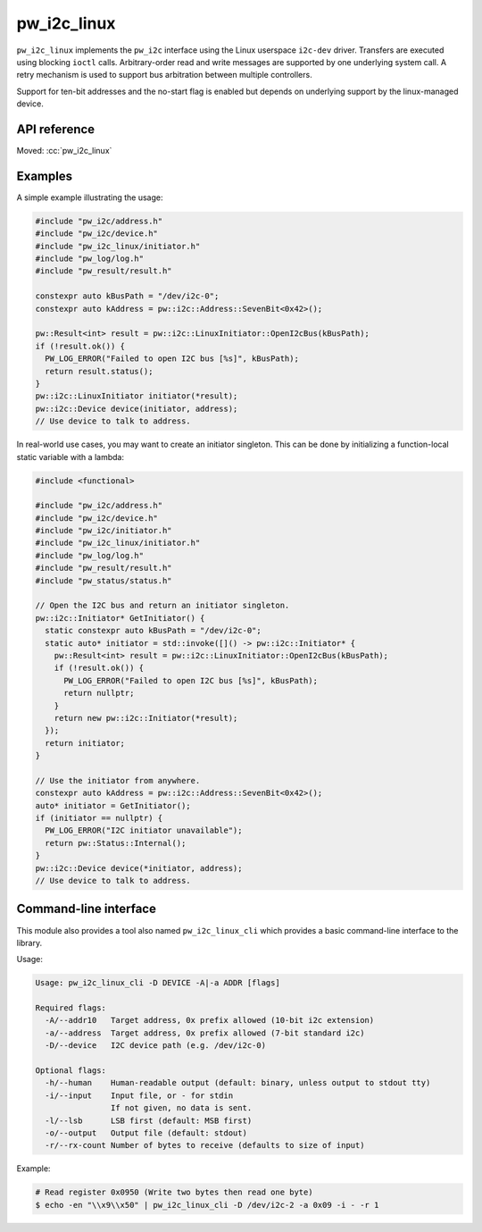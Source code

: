 .. _module-pw_i2c_linux:

============
pw_i2c_linux
============
.. pigweed-module::
   :name: pw_i2c_linux

``pw_i2c_linux`` implements the ``pw_i2c`` interface using the Linux userspace
``i2c-dev`` driver. Transfers are executed using blocking ``ioctl`` calls.
Arbitrary-order read and write messages are supported by one underlying system
call. A retry mechanism is used to support bus arbitration between multiple
controllers.

Support for ten-bit addresses and the no-start flag is enabled but depends
on underlying support by the linux-managed device.

-------------
API reference
-------------
Moved: :cc:`pw_i2c_linux`

--------
Examples
--------
A simple example illustrating the usage:

.. code-block:: C++

   #include "pw_i2c/address.h"
   #include "pw_i2c/device.h"
   #include "pw_i2c_linux/initiator.h"
   #include "pw_log/log.h"
   #include "pw_result/result.h"

   constexpr auto kBusPath = "/dev/i2c-0";
   constexpr auto kAddress = pw::i2c::Address::SevenBit<0x42>();

   pw::Result<int> result = pw::i2c::LinuxInitiator::OpenI2cBus(kBusPath);
   if (!result.ok()) {
     PW_LOG_ERROR("Failed to open I2C bus [%s]", kBusPath);
     return result.status();
   }
   pw::i2c::LinuxInitiator initiator(*result);
   pw::i2c::Device device(initiator, address);
   // Use device to talk to address.

In real-world use cases, you may want to create an initiator singleton. This
can be done by initializing a function-local static variable with a lambda:

.. code-block:: C++

   #include <functional>

   #include "pw_i2c/address.h"
   #include "pw_i2c/device.h"
   #include "pw_i2c/initiator.h"
   #include "pw_i2c_linux/initiator.h"
   #include "pw_log/log.h"
   #include "pw_result/result.h"
   #include "pw_status/status.h"

   // Open the I2C bus and return an initiator singleton.
   pw::i2c::Initiator* GetInitiator() {
     static constexpr auto kBusPath = "/dev/i2c-0";
     static auto* initiator = std::invoke([]() -> pw::i2c::Initiator* {
       pw::Result<int> result = pw::i2c::LinuxInitiator::OpenI2cBus(kBusPath);
       if (!result.ok()) {
         PW_LOG_ERROR("Failed to open I2C bus [%s]", kBusPath);
         return nullptr;
       }
       return new pw::i2c::Initiator(*result);
     });
     return initiator;
   }

   // Use the initiator from anywhere.
   constexpr auto kAddress = pw::i2c::Address::SevenBit<0x42>();
   auto* initiator = GetInitiator();
   if (initiator == nullptr) {
     PW_LOG_ERROR("I2C initiator unavailable");
     return pw::Status::Internal();
   }
   pw::i2c::Device device(*initiator, address);
   // Use device to talk to address.

.. _module-pw_i2c_linux-cli:

----------------------
Command-line interface
----------------------
This module also provides a tool also named ``pw_i2c_linux_cli`` which
provides a basic command-line interface to the library.

Usage:

.. code-block:: none

   Usage: pw_i2c_linux_cli -D DEVICE -A|-a ADDR [flags]

   Required flags:
     -A/--addr10   Target address, 0x prefix allowed (10-bit i2c extension)
     -a/--address  Target address, 0x prefix allowed (7-bit standard i2c)
     -D/--device   I2C device path (e.g. /dev/i2c-0)

   Optional flags:
     -h/--human    Human-readable output (default: binary, unless output to stdout tty)
     -i/--input    Input file, or - for stdin
                   If not given, no data is sent.
     -l/--lsb      LSB first (default: MSB first)
     -o/--output   Output file (default: stdout)
     -r/--rx-count Number of bytes to receive (defaults to size of input)

Example:

.. code-block:: none

   # Read register 0x0950 (Write two bytes then read one byte)
   $ echo -en "\\x9\\x50" | pw_i2c_linux_cli -D /dev/i2c-2 -a 0x09 -i - -r 1
